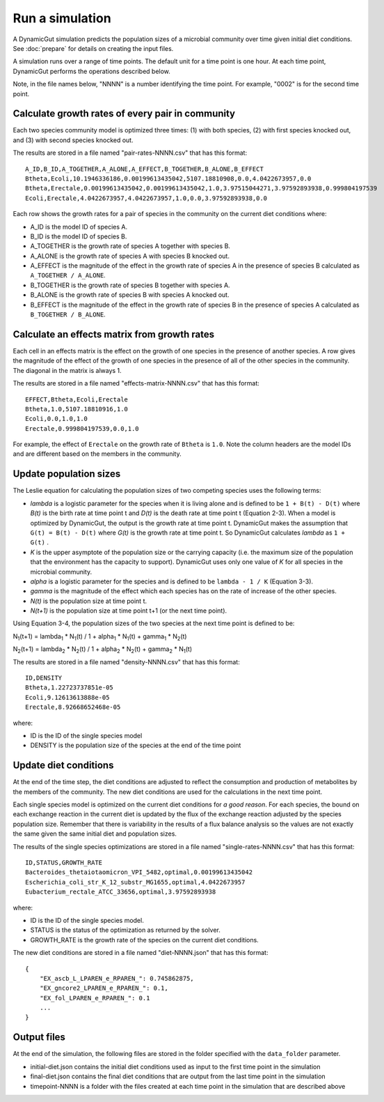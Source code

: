Run a simulation
================

A DynamicGut simulation predicts the population sizes of a microbial community
over time given initial diet conditions. See :doc:`prepare` for details on creating
the input files.

A simulation runs over a range of time points. The default unit for a time point is
one hour. At each time point, DynamicGut performs the operations described below.

Note, in the file names below, "NNNN" is a number identifying the time point. For
example, "0002" is for the second time point.

Calculate growth rates of every pair in community
-------------------------------------------------

Each two species community model is optimized three times: (1) with both species,
(2) with first species knocked out, and (3) with second species knocked out.

The results are stored in a file named "pair-rates-NNNN.csv" that has this format::

    A_ID,B_ID,A_TOGETHER,A_ALONE,A_EFFECT,B_TOGETHER,B_ALONE,B_EFFECT
    Btheta,Ecoli,10.1946336186,0.00199613435042,5107.18810908,0.0,4.0422673957,0.0
    Btheta,Erectale,0.00199613435042,0.00199613435042,1.0,3.97515044271,3.97592893938,0.999804197539
    Ecoli,Erectale,4.0422673957,4.0422673957,1.0,0.0,3.97592893938,0.0

Each row shows the growth rates for a pair of species in the community on the
current diet conditions where:

* A_ID is the model ID of species A.
* B_ID is the model ID of species B.
* A_TOGETHER is the growth rate of species A together with species B.
* A_ALONE is the growth rate of species A with species B knocked out.
* A_EFFECT is the magnitude of the effect in the growth rate of species A in the
  presence of species B calculated as ``A_TOGETHER / A_ALONE``.
* B_TOGETHER is the growth rate of species B together with species A.
* B_ALONE is the growth rate of species B with species A knocked out.
* B_EFFECT is the magnitude of the effect in the growth rate of species B in the
  presence of species A calculated as ``B_TOGETHER / B_ALONE``.

Calculate an effects matrix from growth rates
---------------------------------------------

Each cell in an effects matrix is the effect on the growth of one species in
the presence of another species. A row gives the magnitude of the effect of the
growth of one species in the presence of all of the other species in the community.
The diagonal in the matrix is always 1.

The results are stored in a file named "effects-matrix-NNNN.csv" that has this
format::

    EFFECT,Btheta,Ecoli,Erectale
    Btheta,1.0,5107.18810916,1.0
    Ecoli,0.0,1.0,1.0
    Erectale,0.999804197539,0.0,1.0

For example, the effect of ``Erectale`` on the growth rate of ``Btheta`` is ``1.0``.
Note the column headers are the model IDs and are different based on the members
in the community.

Update population sizes
-----------------------

The Leslie equation for calculating the population sizes of two competing species
uses the following terms:

* *lambda* is a logistic parameter for the species when it is living alone and is
  defined to be ``1 + B(t) - D(t)`` where *B(t)* is the birth rate at time point t and
  *D(t)* is the death rate at time point t (Equation 2-3). When a model is optimized
  by DynamicGut, the output is the growth rate at time point t. DynamicGut makes
  the assumption that ``G(t) = B(t) - D(t)`` where *G(t)* is the growth rate at time
  point t. So DynamicGut calculates *lambda* as ``1 + G(t)`` .
* *K* is the upper asymptote of the population size or the carrying capacity (i.e.
  the maximum size of the population that the environment has the capacity to
  support). DynamicGut uses only one value of *K* for all species in the microbial
  community.
* *alpha* is a logistic parameter for the species and is defined to be
  ``lambda - 1 / K`` (Equation 3-3).
* *gamma* is the magnitude of the effect which each species has on the rate of
  increase of the other species.
* *N(t)* is the population size at time point t.
* *N(t+1)* is the population size at time point t+1 (or the next time point).

Using Equation 3-4, the population sizes of the two species at the next time point
is defined to be:

N\ :sub:`1`\ (t+1) = lambda\ :sub:`1` * N\ :sub:`1`\ (t) / 1 + alpha\ :sub:`1` * N\ :sub:`1`\ (t) + gamma\ :sub:`1` * N\ :sub:`2`\ (t)

N\ :sub:`2`\ (t+1) = lambda\ :sub:`2` * N\ :sub:`2`\ (t) / 1 + alpha\ :sub:`2` * N\ :sub:`2`\ (t) + gamma\ :sub:`2` * N\ :sub:`1`\ (t)

The results are stored in a file named "density-NNNN.csv" that has this format::

    ID,DENSITY
    Btheta,1.22723737851e-05
    Ecoli,9.12613613888e-05
    Erectale,8.92668652468e-05

where:

* ID is the ID of the single species model
* DENSITY is the population size of the species at the end of the time point

Update diet conditions
----------------------

At the end of the time step, the diet conditions are adjusted to reflect the
consumption and production of metabolites by the members of the community. The
new diet conditions are used for the calculations in the next time point.

Each single species model is optimized on the current diet conditions for
*a good reason*. For each species, the bound on each exchange reaction in the
current diet is updated by the flux of the exchange reaction adjusted by the
species population size. Remember that there is variability in the results
of a flux balance analysis so the values are not exactly the same given the
same initial diet and population sizes.

The results of the single species optimizations are stored in a file named
"single-rates-NNNN.csv" that has this format::

    ID,STATUS,GROWTH_RATE
    Bacteroides_thetaiotaomicron_VPI_5482,optimal,0.00199613435042
    Escherichia_coli_str_K_12_substr_MG1655,optimal,4.0422673957
    Eubacterium_rectale_ATCC_33656,optimal,3.97592893938

where:

* ID is the ID of the single species model.
* STATUS is the status of the optimization as returned by the solver.
* GROWTH_RATE is the growth rate of the species on the current diet conditions.

The new diet conditions are stored in a file named "diet-NNNN.json" that has
this format::

    {
        "EX_ascb_L_LPAREN_e_RPAREN_": 0.745862875,
        "EX_gncore2_LPAREN_e_RPAREN_": 0.1,
        "EX_fol_LPAREN_e_RPAREN_": 0.1
        ...
    }

Output files
------------

At the end of the simulation, the following files are stored in the folder specified
with the ``data_folder`` parameter.

* initial-diet.json contains the initial diet conditions used as input to the first
  time point in the simulation
* final-diet.json contains the final diet conditions that are output from the last
  time point in the simulation
* timepoint-NNNN is a folder with the files created at each time point in the
  simulation that are described above